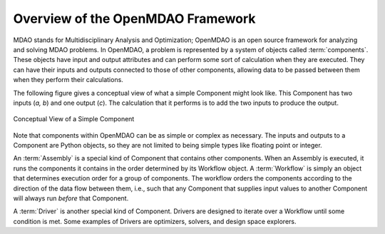 .. index:: User Guide overview
.. index:: MDAO
.. index:: OpenMDAO
.. index:: Component
.. index:: Workflow
.. index:: Assembly

.. _Overview-of-the-OpenMDAO-Framework:

Overview of the OpenMDAO Framework
==================================

MDAO stands for Multidisciplinary Analysis and Optimization; OpenMDAO is
an open source framework for analyzing and solving MDAO problems. In OpenMDAO, a
problem is represented by a system of objects called :term:`components`. These objects
have input and output attributes and can perform some sort of calculation when
they are executed. They can have their inputs and outputs connected to those
of other components, allowing data to be passed between them when they perform
their calculations.


The following figure gives a conceptual view of what a simple Component might
look like. This Component has two inputs (*a, b*) and one output (*c*). The
calculation that it performs is to add the two inputs to produce the output.

.. _`Conceptual-View-of-a-Simple-Component`:


.. figure:: ../generated_images/Component.png
   :align: center

   Conceptual View of a Simple Component


Note that components within OpenMDAO can be as simple or complex as necessary.
The inputs and outputs to a Component are Python objects, so they are not limited
to being simple types like floating point or integer.

An :term:`Assembly` is a special kind of Component that contains other
components. When an Assembly is executed, it runs the components it contains
in the order determined by its Workflow object. A :term:`Workflow` is simply an
object that determines execution order for a group of components. The workflow
orders the components according to the direction of the data flow between them,
i.e., such that any Component that supplies input values to another Component
will always run *before* that Component.

A :term:`Driver` is another special kind of Component. Drivers are designed to iterate
over a Workflow until some condition is met. Some examples of Drivers
are optimizers, solvers, and design space explorers.

